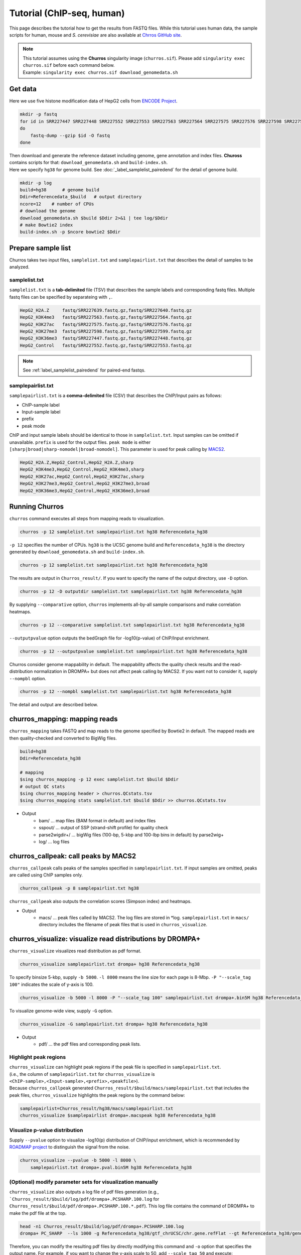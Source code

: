 Tutorial (ChIP-seq, human)
============================

This page describes the tutorial how to get the results from FASTQ files.
While this tutorial uses human data, the sample scripts for human, mouse and `S. cerevisiae` are also available at `Chrros GitHub site <https://github.com/rnakato/Churros/tree/main/tutorial>`_.

.. note::

   | This tutorial assumes using the **Churros** singularity image (``churros.sif``). Please add ``singularity exec churros.sif`` before each command below.
   | Example: ``singularity exec churros.sif download_genomedata.sh``


Get data
------------------------

Here we use five histone modification data of HepG2 cells from `ENCODE Project <https://www.ncbi.nlm.nih.gov/geo/query/acc.cgi?acc=GSE29611>`_.

.. code-block:: bash

    mkdir -p fastq
    for id in SRR227447 SRR227448 SRR227552 SRR227553 SRR227563 SRR227564 SRR227575 SRR227576 SRR227598 SRR227599 SRR227639 SRR227640
    do
        fastq-dump --gzip $id -O fastq
    done

| Then download and generate the reference dataset including genome, gene annotation and index files. **Chuross** contains scripts for that: ``download_genomedata.sh`` and ``build-index.sh``.
| Here we specify ``hg38`` for genome build. See :doc:`_label_samplelist_pairedend` for the detail of genome build.

.. code-block:: bash

    mkdir -p log
    build=hg38      # genome build
    Ddir=Referencedata_$build   # output directory
    ncore=12    # number of CPUs
    # download the genome
    download_genomedata.sh $build $Ddir 2>&1 | tee log/$Ddir
    # make Bowtie2 index
    build-index.sh -p $ncore bowtie2 $Ddir

Prepare sample list
-------------------------------------

Churros takes two input files, ``samplelist.txt`` and ``samplepairlist.txt`` that describes the detail of samples to be analyzed.

samplelist.txt
++++++++++++++++++++++++++

``samplelist.txt`` is a **tab-delimited** file (TSV) that describes the sample labels and corresponding fastq files.
Multiple fastq files can be specified by separateing with ``,``.

.. code-block:: bash

    HepG2_H2A.Z     fastq/SRR227639.fastq.gz,fastq/SRR227640.fastq.gz
    HepG2_H3K4me3   fastq/SRR227563.fastq.gz,fastq/SRR227564.fastq.gz
    HepG2_H3K27ac   fastq/SRR227575.fastq.gz,fastq/SRR227576.fastq.gz
    HepG2_H3K27me3  fastq/SRR227598.fastq.gz,fastq/SRR227599.fastq.gz
    HepG2_H3K36me3  fastq/SRR227447.fastq.gz,fastq/SRR227448.fastq.gz
    HepG2_Control   fastq/SRR227552.fastq.gz,fastq/SRR227553.fastq.gz

.. note:: 
    See :ref:`label_samplelist_pairedend` for paired-end fastqs.


samplepairlist.txt
++++++++++++++++++++++++++

``samplepairlist.txt`` is a **comma-delimited** file (CSV) that describes the ChIP/Input pairs as follows:

- ChIP-sample label
- Input-sample label
- prefix
- peak mode

ChIP and input sample labels should be identical to those in ``samplelist.txt``.
Input samples can be omitted if unavailable.
``prefix`` is used for the output files.
``peak mode`` is either ``[sharp|broad|sharp-nomodel|broad-nomodel]``. This parameter is used for peak calling by `MACS2 <https://github.com/macs3-project/MACS>`_.

.. code-block:: bash

    HepG2_H2A.Z,HepG2_Control,HepG2_H2A.Z,sharp
    HepG2_H3K4me3,HepG2_Control,HepG2_H3K4me3,sharp
    HepG2_H3K27ac,HepG2_Control,HepG2_H3K27ac,sharp
    HepG2_H3K27me3,HepG2_Control,HepG2_H3K27me3,broad
    HepG2_H3K36me3,HepG2_Control,HepG2_H3K36me3,broad


Running Churros
------------------------------------------------

``churros`` command executes all steps from mapping reads to visualization.

.. code-block:: bash

    churros -p 12 samplelist.txt samplepairlist.txt hg38 Referencedata_hg38

``-p 12`` specifies the number of CPUs. ``hg38`` is the UCSC genome build and ``Referencedata_hg38`` is the directory generated by ``download_genomedata.sh`` and ``build-index.sh``.


.. .. note::
.. 
..    There are two types of genome build, Ensembl and UCSC ('GRCh38' and 'hg38' in this case). Specify UCSC build to **Churros**.

.. code-block:: bash

    churros -p 12 samplelist.txt samplepairlist.txt hg38 Referencedata_hg38

The results are output in ``Churros_result/``. If you want to specify the name of the output directory, use ``-D`` option.

.. code-block:: bash

    churros -p 12 -D outputdir samplelist.txt samplepairlist.txt hg38 Referencedata_hg38

By supplying ``--comparative`` option, ``churros`` implements all-by-all sample comparisons and make correlation heatmaps.

.. code-block:: bash

    churros -p 12 --comparative samplelist.txt samplepairlist.txt hg38 Referencedata_hg38

``--outputpvalue`` option outputs the bedGraph file for -log10(p-value) of ChIP/Input enrichment.

.. code-block:: bash

    churros -p 12 --outputpvalue samplelist.txt samplepairlist.txt hg38 Referencedata_hg38

Churros consider genome mappability in default. 
The mappability affects the quality check results and the read-distribution normalization in DROMPA+ but does not affect peak calling by MACS2. 
If you want not to consider it, supply ``--nompbl`` option.

.. code-block:: bash

    churros -p 12 --nompbl samplelist.txt samplepairlist.txt hg38 Referencedata_hg38


The detail and output are described below.


churros_mapping: mapping reads
--------------------------------------------------

``churros_mapping`` takes FASTQ and map reads to the genome specified by Bowtie2 in default.
The mapped reads are then quality-checked and converted to BigWig files.

.. code-block:: bash

    build=hg38
    Ddir=Referencedata_hg38

    # mapping
    $sing churros_mapping -p 12 exec samplelist.txt $build $Ddir
    # output QC stats
    $sing churros_mapping header > churros.QCstats.tsv
    $sing churros_mapping stats samplelist.txt $build $Ddir >> churros.QCstats.tsv

- Output
    - bam/    ... map files (BAM format in default) and index files
    - sspout/ ... output of SSP (strand-shift profile) for quality check
    - parse2wigdir+/ ... bigWig files (100-bp, 5-kbp and 100-lbp bins in default) by parse2wig+
    - log/ ... log files


churros_callpeak: call peaks by MACS2
--------------------------------------------------

``churros_callpeak`` calls peaks of the samples specified in ``samplepairlist.txt``.
If input samples are omitted, peaks are called using ChIP samples only.

.. code-block:: bash

    churros_callpeak -p 8 samplepairlist.txt hg38

``churros_callpeak`` also outputs the correlation scores (Simpson index) and heatmaps.

- Output
    - macs/ ... peak files called by MACS2. The log files are stored in \*log. ``samplepairlist.txt`` in ``macs/`` directory includes the filename of peak files that is used in ``churros_visualize``.


churros_visualize: visualize read distributions by DROMPA+
--------------------------------------------------------------------

``churros_visualize`` visualizes read distribution as pdf format.

.. code-block:: bash

    churros_visualize samplepairlist.txt drompa+ hg38 Referencedata_hg38

To specify binsize 5-kbp, supply ``-b 5000``. ``-l 8000`` means the line size for each page is 8-Mbp. ``-P "--scale_tag 100"`` indicates the scale of y-axis is 100.

.. code-block:: bash

    churros_visualize -b 5000 -l 8000 -P "--scale_tag 100" samplepairlist.txt drompa+.bin5M hg38 Referencedata_hg38

To visualize genome-wide view, supply ``-G`` option.

.. code-block:: bash

    churros_visualize -G samplepairlist.txt drompa+ hg38 Referencedata_hg38

- Output
    - pdf/ ... the pdf files and corresponding peak lists.

Highlight peak regions
+++++++++++++++++++++++++++++++++

| ``churros_visualize`` can highlight peak regions if the peak file is specified in ``samplepairlist.txt``.
| (i.e., the column of ``samplepairlist.txt`` for ``churros_visualize`` is ``<ChIP-sample>,<Input-sample>,<prefix>,<peakfile>``).
| Because ``churros_callpeak`` generated ``Churros_result/$build/macs/samplepairlist.txt`` that includes the peak files, ``churros_visualize`` highlights the peak regions by the command below:

.. code-block:: bash

    samplepairlist=Churros_result/hg38/macs/samplepairlist.txt
    churros_visualize $samplepairlist drompa+.macspeak hg38 Referencedata_hg38

Visualize p-value distribution
+++++++++++++++++++++++++++++++++++++++

Supply ``--pvalue`` option to visualize -log10(p) distribution of ChIP/input enrichment, which is recommended by `ROADMAP project <https://www.nature.com/articles/nature14248>`_ to distinguish the signal from the noise.

.. code-block:: bash

    churros_visualize --pvalue -b 5000 -l 8000 \
        samplepairlist.txt drompa+.pval.bin5M hg38 Referencedata_hg38


(Optional) modify parameter sets for visualization manually
++++++++++++++++++++++++++++++++++++++++++++++++++++++++++++++++++++++++++++++

``churros_visualize`` also outputs a log file of pdf files generation
(e.g., ```Churros_result/$build/log/pdf/drompa+.PCSHARP.100.log`` for ``Churros_result/$build/pdf/drompa+.PCSHARP.100.*.pdf``).
This log file contains the command of DROMPA+ to make the pdf file at the top.

.. code-block:: bash

    head -n1 Churros_result/$build/log/pdf/drompa+.PCSHARP.100.log
    drompa+ PC_SHARP  --ls 1000 -g Referencedata_hg38/gtf_chrUCSC/chr.gene.refFlat --gt Referencedata_hg38/genometable.txt --callpeak --showchr   -i Churros_result/parse2wigdir+/HepG2_H2A.Z-bowtie2-hg38-raw-mpbl-GR.100.bw,Churros_result/parse2wigdir+/HepG2_Control-bowtie2-hg38-raw-mpbl-GR.100.bw,HepG2_H2A.Z, -i Churros_result/parse2wigdir+/HepG2_H3K4me3-bowtie2-hg38-raw-mpbl-GR.100.bw,Churros_result/parse2wigdir+/HepG2_Control-bowtie2-hg38-raw-mpbl-GR.100.bw,HepG2_H3K4me3, -i Churros_result/parse2wigdir+/HepG2_H3K27ac-bowtie2-hg38-raw-mpbl-GR.100.bw,Churros_result/parse2wigdir+/HepG2_Control-bowtie2-hg38-raw-mpbl-GR.100.bw,HepG2_H3K27ac, -i Churros_result/parse2wigdir+/HepG2_H3K27me3-bowtie2-hg38-raw-mpbl-GR.100.bw,Churros_result/parse2wigdir+/HepG2_Control-bowtie2-hg38-raw-mpbl-GR.100.bw,HepG2_H3K27me3, -i Churros_result/parse2wigdir+/HepG2_H3K36me3-bowtie2-hg38-raw-mpbl-GR.100.bw,Churros_result/parse2wigdir+/HepG2_Control-bowtie2-hg38-raw-mpbl-GR.100.bw,HepG2_H3K36me3, -o Churros_result/pdf/drompa+.PCSHARP.100 | tee -a Churros_result/pdf/drompa+.PCSHARP.100.log

Therefore, you can modify the resulting pdf files by directly modifying this command and ``-o`` option that specifies the output name.
For example, if you want to change the y-axis scale to 50, add ``--scale_tag 50`` and execute:

.. code-block:: bash

    drompa+ PC_SHARP --scale_tag 50 --ls 1000 (...) -o Churros_result/pdf/drompa+.PCSHARP.100.modified

See `DROMPAplus manual <https://drompaplus.readthedocs.io/en/latest/index.html>`_ for the detailed usage of DROMPA+.


churros_compare: compare peaks among ChIP samples
--------------------------------------------------------------------

``churros_compare`` output the heatmap of correlation of peaks among ChIP samples.
The results will be output in ``comparsion/`` directory. 

It the number of peaks largely varies among samples, the comparison may become unfair. Therefore ``churros_compare`` also estimates peak overlap for 'top-ranked 2000 peaks'.

.. code-block:: bash

    churros_compare samplelist.txt samplepairlist.txt hg38


- The results contain three types of comparisons.
    - ``bigwigCorrelation/`` ... Spearman correlation of read distribution in 100-bp and 100-kbp bins by `deepTools plotCorrelation <https://deeptools.readthedocs.io/en/develop/content/tools/plotCorrelation.html>`_. This score evaluates the similarity of the whole genome including non-peak regions. Therefore the results may reflect the genome-wide features (e.g., GC bias and copy number variations) rather than peak overlap.
    - ``Peak_BPlevel_overlap/`` ... results of base-pair level overlap of peaks (Jaccard index) by `BEDtools jaccard <https://bedtools.readthedocs.io/en/latest/content/tools/jaccard.html>`_. This score is good for broad peaks such as some histone modifications (H3K27me3 and H3K36me3).
    - ``Peak_Number_overlap/`` ... results of peak-number level comparison (Simpson index). ``PairwiseComparison/`` contains the results of all pairs (overlapped peak list and Venn diagram) and the ``Peaks`` contains top-ranked peaks of samples. This score is good for the comparison of sharp peaks such as transcription factors.


churros_genPvalwig: generate P-value distribution as bedGraph
--------------------------------------------------------------------

``churros_genPvalwig`` generates -log10(P-value) distribution in bedGraph format. The P-value of upregulation and downregulation are output separately.

.. code-block:: bash

    Ddir=Referencedata_hg38
    gt=$Ddir/genometable.txt
    churros_genPvalwig samplepairlist.txt drompa+.pval hg38 $gt

- Output
    - drompa+.pval/ ... bedgraph files of p-values
